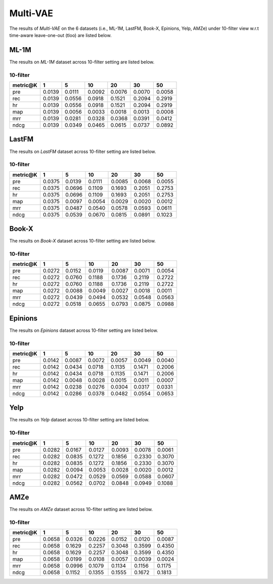 Multi-VAE
=================

The results of *Multi-VAE* on the 6 datasets (i.e., ML-1M, LastFM, Book-X, Epinions, Yelp, AMZe) under 10-filter view w.r.t time-aware leave-one-out (tloo) are listed below.

ML-1M
------
The results on *ML-1M* dataset across 10-filter setting are listed below.

10-filter
^^^^^^^^^

=========== ========= ========= ========= ========= ========= ========= 
metric@K    1         5         10        20        30        50       
=========== ========= ========= ========= ========= ========= ========= 
pre         0.0139    0.0111    0.0092    0.0076    0.0070    0.0058   
rec         0.0139    0.0556    0.0918    0.1521    0.2094    0.2919   
hr          0.0139    0.0556    0.0918    0.1521    0.2094    0.2919   
map         0.0139    0.0056    0.0033    0.0018    0.0013    0.0008   
mrr         0.0139    0.0281    0.0328    0.0368    0.0391    0.0412   
ndcg        0.0139    0.0349    0.0465    0.0615    0.0737    0.0892   
=========== ========= ========= ========= ========= ========= ========= 

LastFM
------
The results on *LastFM* dataset across 10-filter setting are listed below.

10-filter
^^^^^^^^^

=========== ========= ========= ========= ========= ========= ========= 
metric@K    1         5         10        20        30        50       
=========== ========= ========= ========= ========= ========= ========= 
pre         0.0375    0.0139    0.0111    0.0085    0.0068    0.0055   
rec         0.0375    0.0696    0.1109    0.1693    0.2051    0.2753   
hr          0.0375    0.0696    0.1109    0.1693    0.2051    0.2753   
map         0.0375    0.0097    0.0054    0.0029    0.0020    0.0012   
mrr         0.0375    0.0487    0.0540    0.0578    0.0593    0.0611   
ndcg        0.0375    0.0539    0.0670    0.0815    0.0891    0.1023   
=========== ========= ========= ========= ========= ========= ========= 

Book-X
------
The results on *Book-X* dataset across 10-filter setting are listed below.


10-filter
^^^^^^^^^

=========== ========= ========= ========= ========= ========= ========= 
metric@K    1         5         10        20        30        50       
=========== ========= ========= ========= ========= ========= ========= 
pre         0.0272    0.0152    0.0119    0.0087    0.0071    0.0054   
rec         0.0272    0.0760    0.1188    0.1736    0.2119    0.2722   
hr          0.0272    0.0760    0.1188    0.1736    0.2119    0.2722   
map         0.0272    0.0088    0.0049    0.0027    0.0018    0.0011   
mrr         0.0272    0.0439    0.0494    0.0532    0.0548    0.0563   
ndcg        0.0272    0.0518    0.0655    0.0793    0.0875    0.0988   
=========== ========= ========= ========= ========= ========= ========= 

Epinions
--------
The results on *Epinions* dataset across 10-filter setting are listed below.

10-filter
^^^^^^^^^

=========== ========= ========= ========= ========= ========= ========= 
metric@K    1         5         10        20        30        50       
=========== ========= ========= ========= ========= ========= ========= 
pre         0.0142    0.0087    0.0072    0.0057    0.0049    0.0040   
rec         0.0142    0.0434    0.0718    0.1135    0.1471    0.2006   
hr          0.0142    0.0434    0.0718    0.1135    0.1471    0.2006   
map         0.0142    0.0048    0.0028    0.0015    0.0011    0.0007   
mrr         0.0142    0.0238    0.0276    0.0304    0.0317    0.0331   
ndcg        0.0142    0.0286    0.0378    0.0482    0.0554    0.0653   
=========== ========= ========= ========= ========= ========= ========= 

Yelp
-----
The results on *Yelp* dataset across 10-filter setting are listed below.

10-filter
^^^^^^^^^

=========== ========= ========= ========= ========= ========= ========= 
metric@K    1         5         10        20        30        50       
=========== ========= ========= ========= ========= ========= ========= 
pre         0.0282    0.0167    0.0127    0.0093    0.0078    0.0061   
rec         0.0282    0.0835    0.1272    0.1856    0.2330    0.3070   
hr          0.0282    0.0835    0.1272    0.1856    0.2330    0.3070   
map         0.0282    0.0094    0.0053    0.0028    0.0020    0.0012   
mrr         0.0282    0.0472    0.0529    0.0569    0.0588    0.0607   
ndcg        0.0282    0.0562    0.0702    0.0848    0.0949    0.1088   
=========== ========= ========= ========= ========= ========= ========= 

AMZe
-----
The results on *AMZe* dataset across 10-filter setting are listed below.

10-filter
^^^^^^^^^

=========== ========= ========= ========= ========= ========= ========= 
metric@K    1         5         10        20        30        50       
=========== ========= ========= ========= ========= ========= ========= 
pre         0.0658    0.0326    0.0226    0.0152    0.0120    0.0087   
rec         0.0658    0.1629    0.2257    0.3048    0.3599    0.4350   
hr          0.0658    0.1629    0.2257    0.3048    0.3599    0.4350   
map         0.0658    0.0199    0.0108    0.0057    0.0039    0.0024   
mrr         0.0658    0.0996    0.1079    0.1134    0.1156    0.1175   
ndcg        0.0658    0.1152    0.1355    0.1555    0.1672    0.1813   
=========== ========= ========= ========= ========= ========= ========= 
